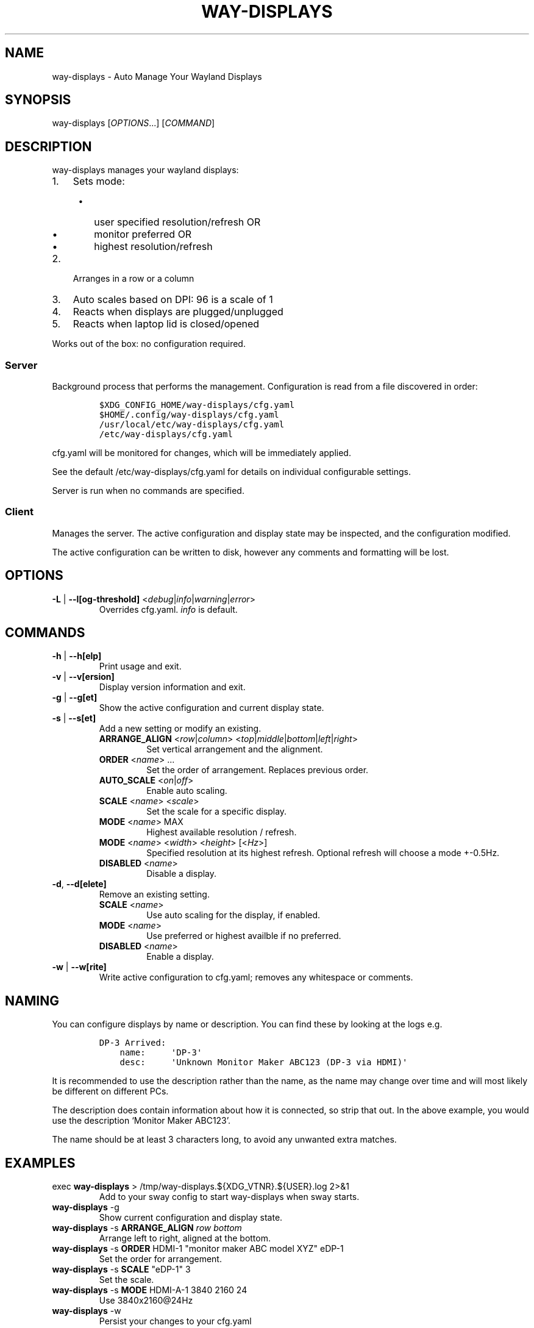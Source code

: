 .\" Automatically generated by Pandoc 2.16.1
.\"
.TH "WAY-DISPLAYS" "1" "2022/03/21" "way-displays" "User Manuals"
.hy
.SH NAME
.PP
way-displays - Auto Manage Your Wayland Displays
.SH SYNOPSIS
.PP
way-displays [\f[I]OPTIONS\f[R]\&...]
[\f[I]COMMAND\f[R]]
.SH DESCRIPTION
.PP
way-displays manages your wayland displays:
.IP "1." 3
Sets mode:
.RS 4
.IP \[bu] 2
user specified resolution/refresh OR
.IP \[bu] 2
monitor preferred OR
.IP \[bu] 2
highest resolution/refresh
.RE
.IP "2." 3
Arranges in a row or a column
.IP "3." 3
Auto scales based on DPI: 96 is a scale of 1
.IP "4." 3
Reacts when displays are plugged/unplugged
.IP "5." 3
Reacts when laptop lid is closed/opened
.PP
Works out of the box: no configuration required.
.SS Server
.PP
Background process that performs the management.
Configuration is read from a file discovered in order:
.IP
.nf
\f[C]
$XDG_CONFIG_HOME/way-displays/cfg.yaml
$HOME/.config/way-displays/cfg.yaml
/usr/local/etc/way-displays/cfg.yaml
/etc/way-displays/cfg.yaml
\f[R]
.fi
.PP
cfg.yaml will be monitored for changes, which will be immediately applied.
.PP
See the default /etc/way-displays/cfg.yaml for details on individual configurable settings.
.PP
Server is run when no commands are specified.
.SS Client
.PP
Manages the server.
The active configuration and display state may be inspected, and the configuration modified.
.PP
The active configuration can be written to disk, however any comments and formatting will be lost.
.SH OPTIONS
.TP
\f[B]\f[CB]-L\f[B]\f[R] | \f[B]\f[CB]--l[og-threshold]\f[B]\f[R] <\f[I]debug\f[R]|\f[I]info\f[R]|\f[I]warning\f[R]|\f[I]error\f[R]>
Overrides cfg.yaml.
\f[I]info\f[R] is default.
.SH COMMANDS
.TP
\f[B]\f[CB]-h\f[B]\f[R] | \f[B]\f[CB]--h[elp]\f[B]\f[R]
Print usage and exit.
.TP
\f[B]\f[CB]-v\f[B]\f[R] | \f[B]\f[CB]--v[ersion]\f[B]\f[R]
Display version information and exit.
.TP
\f[B]\f[CB]-g\f[B]\f[R] | \f[B]\f[CB]--g[et]\f[B]\f[R]
Show the active configuration and current display state.
.TP
\f[B]\f[CB]-s\f[B]\f[R] | \f[B]\f[CB]--s[et]\f[B]\f[R]
Add a new setting or modify an existing.
.RS
.TP
\f[B]\f[CB]ARRANGE_ALIGN\f[B]\f[R] <\f[I]row\f[R]|\f[I]column\f[R]> <\f[I]top\f[R]|\f[I]middle\f[R]|\f[I]bottom\f[R]|\f[I]left\f[R]|\f[I]right\f[R]>
Set vertical arrangement and the alignment.
.TP
\f[B]\f[CB]ORDER\f[B]\f[R] <\f[I]name\f[R]> \&...
Set the order of arrangement.
Replaces previous order.
.TP
\f[B]\f[CB]AUTO_SCALE\f[B]\f[R] <\f[I]on\f[R]|\f[I]off\f[R]>
Enable auto scaling.
.TP
\f[B]\f[CB]SCALE\f[B]\f[R] <\f[I]name\f[R]> <\f[I]scale\f[R]>
Set the scale for a specific display.
.TP
\f[B]\f[CB]MODE\f[B]\f[R] <\f[I]name\f[R]> MAX
Highest available resolution / refresh.
.TP
\f[B]\f[CB]MODE\f[B]\f[R] <\f[I]name\f[R]> <\f[I]width\f[R]> <\f[I]height\f[R]> [<\f[I]Hz\f[R]>]
Specified resolution at its highest refresh.
Optional refresh will choose a mode +-0.5Hz.
.TP
\f[B]\f[CB]DISABLED\f[B]\f[R] <\f[I]name\f[R]>
Disable a display.
.RE
.TP
\f[B]\f[CB]-d\f[B]\f[R], \f[B]\f[CB]--d[elete]\f[B]\f[R]
Remove an existing setting.
.RS
.TP
\f[B]\f[CB]SCALE\f[B]\f[R] <\f[I]name\f[R]>
Use auto scaling for the display, if enabled.
.TP
\f[B]\f[CB]MODE\f[B]\f[R] <\f[I]name\f[R]>
Use preferred or highest availble if no preferred.
.TP
\f[B]\f[CB]DISABLED\f[B]\f[R] <\f[I]name\f[R]>
Enable a display.
.RE
.TP
\f[B]\f[CB]-w\f[B]\f[R] | \f[B]\f[CB]--w[rite]\f[B]\f[R]
Write active configuration to cfg.yaml; removes any whitespace or comments.
.SH NAMING
.PP
You can configure displays by name or description.
You can find these by looking at the logs e.g.
.IP
.nf
\f[C]
DP-3 Arrived:
    name:     \[aq]DP-3\[aq]
    desc:     \[aq]Unknown Monitor Maker ABC123 (DP-3 via HDMI)\[aq]
\f[R]
.fi
.PP
It is recommended to use the description rather than the name, as the name may change over time and will most likely be different on different PCs.
.PP
The description does contain information about how it is connected, so strip that out.
In the above example, you would use the description `Monitor Maker ABC123'.
.PP
The name should be at least 3 characters long, to avoid any unwanted extra matches.
.SH EXAMPLES
.TP
exec \f[B]\f[CB]way-displays\f[B]\f[R] > /tmp/way-displays.${XDG_VTNR}.${USER}.log 2>&1
Add to your sway config to start way-displays when sway starts.
.TP
\f[B]\f[CB]way-displays\f[B]\f[R] -g
Show current configuration and display state.
.TP
\f[B]\f[CB]way-displays\f[B]\f[R] -s \f[B]\f[CB]ARRANGE_ALIGN\f[B]\f[R] \f[I]row\f[R] \f[I]bottom\f[R]
Arrange left to right, aligned at the bottom.
.TP
\f[B]\f[CB]way-displays\f[B]\f[R] -s \f[B]\f[CB]ORDER\f[B]\f[R] HDMI-1 \[dq]monitor maker ABC model XYZ\[dq] eDP-1
Set the order for arrangement.
.TP
\f[B]\f[CB]way-displays\f[B]\f[R] -s \f[B]\f[CB]SCALE\f[B]\f[R] \[dq]eDP-1\[dq] 3
Set the scale.
.TP
\f[B]\f[CB]way-displays\f[B]\f[R] -s \f[B]\f[CB]MODE\f[B]\f[R] HDMI-A-1 3840 2160 24
Use 3840x2160\[at]24Hz
.TP
\f[B]\f[CB]way-displays\f[B]\f[R] -w
Persist your changes to your cfg.yaml
.SH SEE ALSO
.PP
https://github.com/alex-courtis/way-displays
.SH AUTHORS
Alexander Courtis.
